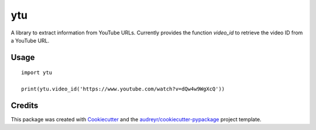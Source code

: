 ===
ytu
===


.. image:: https://img.shields.io/pypi/v/ytu.svg
        :target: https://pypi.python.org/pypi/ytu

.. image:: https://img.shields.io/travis/yaph/ytu.svg
        :target: https://travis-ci.org/yaph/ytu



A library to extract information from YouTube URLs. Currently provides the function `video_id` to retrieve the video ID from a YouTube URL.


Usage
-----

::

        import ytu

        print(ytu.video_id('https://www.youtube.com/watch?v=dQw4w9WgXcQ'))

Credits
-------

This package was created with Cookiecutter_ and the `audreyr/cookiecutter-pypackage`_ project template.

.. _Cookiecutter: https://github.com/audreyr/cookiecutter
.. _`audreyr/cookiecutter-pypackage`: https://github.com/audreyr/cookiecutter-pypackage
